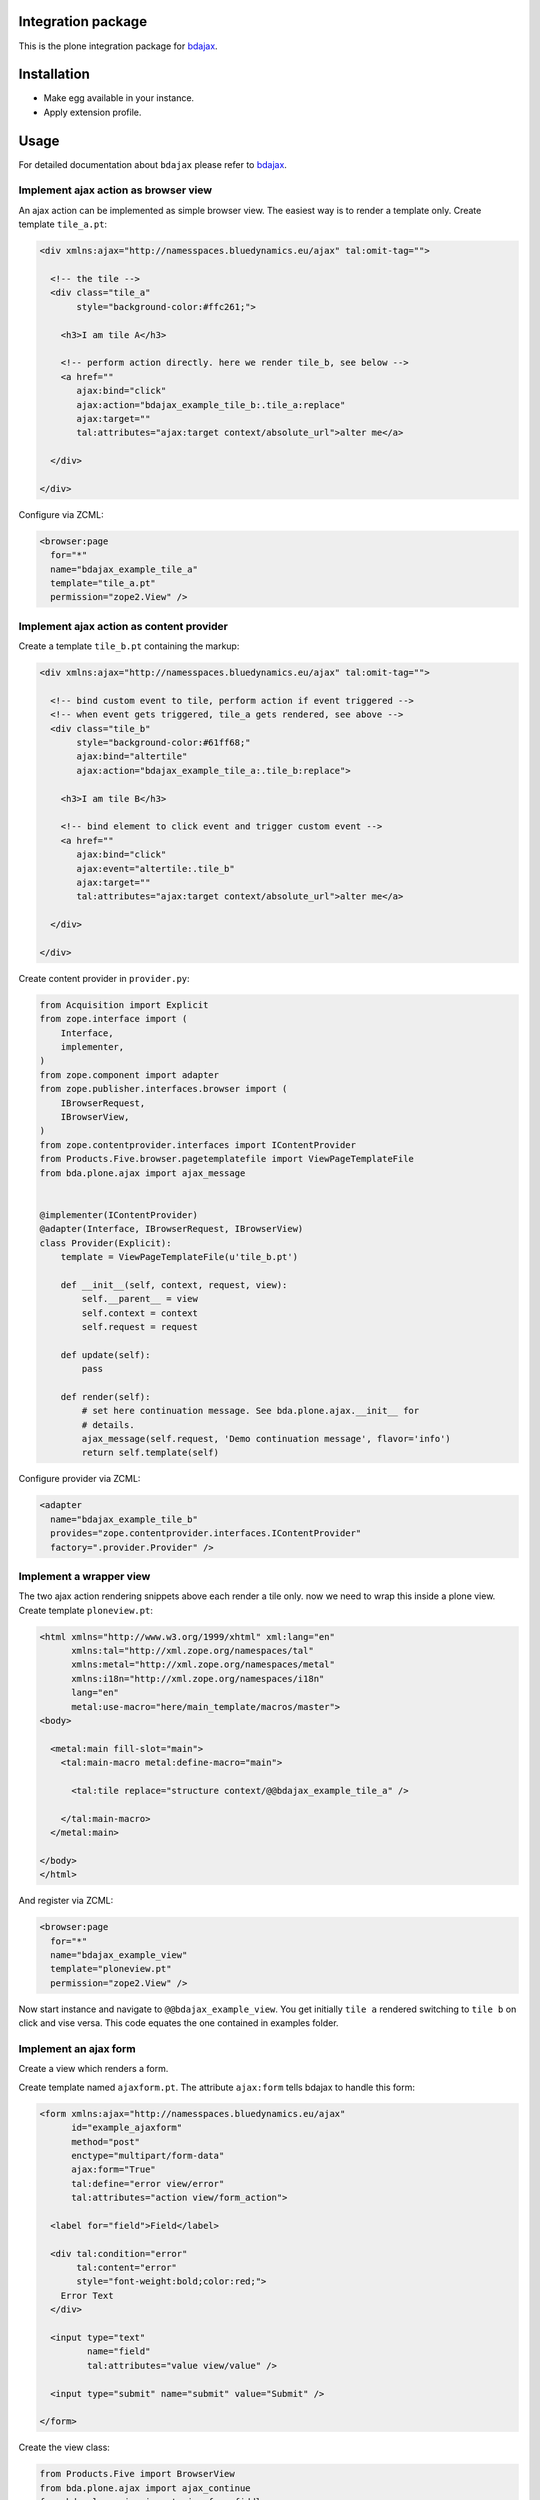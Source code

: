 Integration package
===================

This is the plone integration package for
`bdajax <http://github.com/bluedynamics/bdajax/>`_.


Installation
============

- Make egg available in your instance.
- Apply extension profile.


Usage
=====

For detailed documentation about ``bdajax`` please refer to
`bdajax <http://github.com/bluedynamics/bdajax/>`_.


Implement ajax action as browser view
-------------------------------------

An ajax action can be implemented as simple browser view. The easiest way is to
render a template only. Create template ``tile_a.pt``:

.. code-block:: xml

    <div xmlns:ajax="http://namesspaces.bluedynamics.eu/ajax" tal:omit-tag="">

      <!-- the tile -->
      <div class="tile_a"
           style="background-color:#ffc261;">

        <h3>I am tile A</h3>

        <!-- perform action directly. here we render tile_b, see below -->
        <a href=""
           ajax:bind="click"
           ajax:action="bdajax_example_tile_b:.tile_a:replace"
           ajax:target=""
           tal:attributes="ajax:target context/absolute_url">alter me</a>

      </div>

    </div>

Configure via ZCML:

.. code-block:: xml

    <browser:page
      for="*"
      name="bdajax_example_tile_a"
      template="tile_a.pt"
      permission="zope2.View" />


Implement ajax action as content provider
-----------------------------------------

Create a template ``tile_b.pt`` containing the markup:

.. code-block:: xml

    <div xmlns:ajax="http://namesspaces.bluedynamics.eu/ajax" tal:omit-tag="">

      <!-- bind custom event to tile, perform action if event triggered -->
      <!-- when event gets triggered, tile_a gets rendered, see above -->
      <div class="tile_b"
           style="background-color:#61ff68;"
           ajax:bind="altertile"
           ajax:action="bdajax_example_tile_a:.tile_b:replace">

        <h3>I am tile B</h3>

        <!-- bind element to click event and trigger custom event -->
        <a href=""
           ajax:bind="click"
           ajax:event="altertile:.tile_b"
           ajax:target=""
           tal:attributes="ajax:target context/absolute_url">alter me</a>

      </div>

    </div>

Create content provider in ``provider.py``:

.. code-block:: python

    from Acquisition import Explicit
    from zope.interface import (
        Interface,
        implementer,
    )
    from zope.component import adapter
    from zope.publisher.interfaces.browser import (
        IBrowserRequest,
        IBrowserView,
    )
    from zope.contentprovider.interfaces import IContentProvider
    from Products.Five.browser.pagetemplatefile import ViewPageTemplateFile
    from bda.plone.ajax import ajax_message


    @implementer(IContentProvider)
    @adapter(Interface, IBrowserRequest, IBrowserView)
    class Provider(Explicit):
        template = ViewPageTemplateFile(u'tile_b.pt')

        def __init__(self, context, request, view):
            self.__parent__ = view
            self.context = context
            self.request = request

        def update(self):
            pass

        def render(self):
            # set here continuation message. See bda.plone.ajax.__init__ for
            # details.
            ajax_message(self.request, 'Demo continuation message', flavor='info')
            return self.template(self)

Configure provider via ZCML:

.. code-block:: xml

    <adapter
      name="bdajax_example_tile_b"
      provides="zope.contentprovider.interfaces.IContentProvider"
      factory=".provider.Provider" />


Implement a wrapper view
------------------------

The two ajax action rendering snippets above each render a tile only. now we
need to wrap this inside a plone view. Create template ``ploneview.pt``:

.. code-block:: xml

    <html xmlns="http://www.w3.org/1999/xhtml" xml:lang="en"
          xmlns:tal="http://xml.zope.org/namespaces/tal"
          xmlns:metal="http://xml.zope.org/namespaces/metal"
          xmlns:i18n="http://xml.zope.org/namespaces/i18n"
          lang="en"
          metal:use-macro="here/main_template/macros/master">
    <body>

      <metal:main fill-slot="main">
        <tal:main-macro metal:define-macro="main">

          <tal:tile replace="structure context/@@bdajax_example_tile_a" />

        </tal:main-macro>
      </metal:main>

    </body>
    </html>

And register via ZCML:

.. code-block:: xml

    <browser:page
      for="*"
      name="bdajax_example_view"
      template="ploneview.pt"
      permission="zope2.View" />

Now start instance and navigate to ``@@bdajax_example_view``. You get initially
``tile a`` rendered switching to ``tile b`` on click and vise versa. This code
equates the one contained in examples folder.


Implement an ajax form
----------------------

Create a view which renders a form.

Create template named ``ajaxform.pt``. The attribute ``ajax:form`` tells
bdajax to handle this form:

.. code-block:: xml

    <form xmlns:ajax="http://namesspaces.bluedynamics.eu/ajax"
          id="example_ajaxform"
          method="post"
          enctype="multipart/form-data"
          ajax:form="True"
          tal:define="error view/error"
          tal:attributes="action view/form_action">

      <label for="field">Field</label>

      <div tal:condition="error"
           tal:content="error"
           style="font-weight:bold;color:red;">
        Error Text
      </div>

      <input type="text"
             name="field"
             tal:attributes="value view/value" />

      <input type="submit" name="submit" value="Submit" />

    </form>

Create the view class:

.. code-block:: python

    from Products.Five import BrowserView
    from bda.plone.ajax import ajax_continue
    from bda.plone.ajax import ajax_form_fiddle
    from bda.plone.ajax import AjaxMessage


    class AjaxForm(BrowserView):

        @property
        def form_action(self):
            return 'ajaxform?form_name=bdajax_example_form'

        @property
        def submitted(self):
            return 'field' in self.request.form

        @property
        def error(self):
            if not self.submitted:
                return
            if not self.request.form['field']:
                return u'Field must not be empty'

        @property
        def value(self):
            return self.request.form.get('field')

        def __call__(self):
            if self.submitted and not self.error:
                ajax_continue(self.request, AjaxMessage('Success!', 'info', None))

Register view via ZCML:

.. code-block:: xml

    <browser:page
      for="*"
      name="bdajax_example_form"
      class=".AjaxForm"
      template="ajaxform.pt"
      permission="zope2.View" />

Create wrapper view for form named ``ajaxformview.pt``:

.. code-block:: xml

    <html xmlns="http://www.w3.org/1999/xhtml" xml:lang="en"
          xmlns:tal="http://xml.zope.org/namespaces/tal"
          xmlns:metal="http://xml.zope.org/namespaces/metal"
          xmlns:i18n="http://xml.zope.org/namespaces/i18n"
          lang="en"
          metal:use-macro="here/main_template/macros/master">
    <body>

      <metal:main fill-slot="main">
        <tal:main-macro metal:define-macro="main">

          <tal:tile replace="structure context/@@bdajax_example_form" />

        </tal:main-macro>
      </metal:main>

    </body>
    </html>

And register via ZCML:

.. code-block:: xml

    <browser:page
      for="*"
      name="bdajax_example_form_view"
      template="ajaxformview.pt"
      permission="zope2.View" />

Now start instance and navigate to ``@@bdajax_example_form_view``.


Implement ajax batch
--------------------

Create a batch implementation in python, i.e. ``examplebatch.py`` calculating
batch vocab:

.. code-block:: python

    from Products.Five import BrowserView
    from bda.plone.ajax.batch import Batch


    RESULTLEN = 45
    SLICESIZE = 10


    class ExampleBatch(Batch):
        batchname = 'examplebatch'

        @property
        def vocab(self):
            ret = list()
            # len result
            count = RESULTLEN
            # entries per page
            slicesize = SLICESIZE
            # number of batch pages
            pages = count / slicesize
            if count % slicesize != 0:
                pages += 1
            # current batch page
            current = self.request.get('b_page', '0')
            for i in range(pages):
                # create query with page number
                query = 'b_page=%s' % str(i)
                # create batch target url
                url = '%s?%s' % (self.context.absolute_url(), query)
                # append batch page
                ret.append({
                    'page': '%i' % (i + 1),
                    'current': current == str(i),
                    'visible': True,
                    'url': url,
                })
            return ret

Create batched result view:

.. code-block:: python

    class BatchedResult(BrowserView):

        @property
        def batch(self):
            return ExampleBatch(self.context, self.request)()

        @property
        def slice(self):
            result = range(RESULTLEN)
            current = int(self.request.get('b_page', '0'))
            start = current * SLICESIZE
            end = start + SLICESIZE
            return result[start:end]

Create batched result template, i.e. ``batchedresult.pt``:

.. code-block:: xml

    <div xmlns="http://www.w3.org/1999/xhtml"
         xml:lang="en"
         xmlns:tal="http://xml.zope.org/namespaces/tal"
         xmlns:i18n="http://xml.zope.org/namespaces/i18n"
         i18n:domain="bda.plone.ajax"
         class="examplebatchsensitiv"
         ajax:bind="batchclicked"
         tal:attributes="ajax:target context/absolute_url;
                         ajax:action string:bdajax_example_batched_result:.examplebatchsensitiv:replace">

      <tal:listingbatch replace="structure view/batch" />

      <ul>
        <li tal:repeat="item view/slice" tal:content="item">x</li>
      </ul>

      <tal:listingbatch replace="structure view/batch" />

    </div>

Create wrapper view, i.e. ``batchview.pt``:

.. code-block:: xml

    <html xmlns="http://www.w3.org/1999/xhtml" xml:lang="en"
          xmlns:tal="http://xml.zope.org/namespaces/tal"
          xmlns:metal="http://xml.zope.org/namespaces/metal"
          xmlns:i18n="http://xml.zope.org/namespaces/i18n"
          lang="en"
          metal:use-macro="here/main_template/macros/master"
          i18n:domain="bda.plone.ajax">
    <body>

      <metal:main fill-slot="main">
        <tal:main-macro metal:define-macro="main">

          <tal:tile replace="structure context/@@bdajax_example_batched_result" />

        </tal:main-macro>
      </metal:main>

    </body>
    </html>

And register views via ZCML:

.. code-block:: xml

    <browser:page
      for="*"
      name="bdajax_example_batch"
      template="batchview.pt"
      permission="zope2.View" />

    <browser:page
      for="*"
      name="bdajax_example_batched_result"
      class=".examplebatch.BatchedResult"
      template="batchedresult.pt"
      permission="zope2.View" />

Now start instance and navigate to ``@@bdajax_example_batch``. You get an
example result rendered batched. This code equates the one contained in
examples folder.


Examples
--------

This package ships with examples, as explained above.
To enable examples include ``bda.plone.ajax.examples`` via ZCML.


Source Code
===========

If you want to help with the development (improvement, update, bug-fixing, ...) of ``bda.plone.ajax`` this is a great idea!

The code is located in the `github collective <http://github.com/collective/bda.plone.ajax>`_.

You can clone it or `get access to the github-collective <http://collective.github.com/>`_ and work directly on the project.

Maintainers are Robert Niederreiter and the BlueDynamics Alliance developer team.
We appreciate any contribution and if a release is needed to be done on pypi, please just contact one of us:
`dev@bluedynamics dot com <mailto:dev@bluedynamics.com>`_


Contributors
============

- Robert Niederreiter (Autor)
- Jens W. Klein

